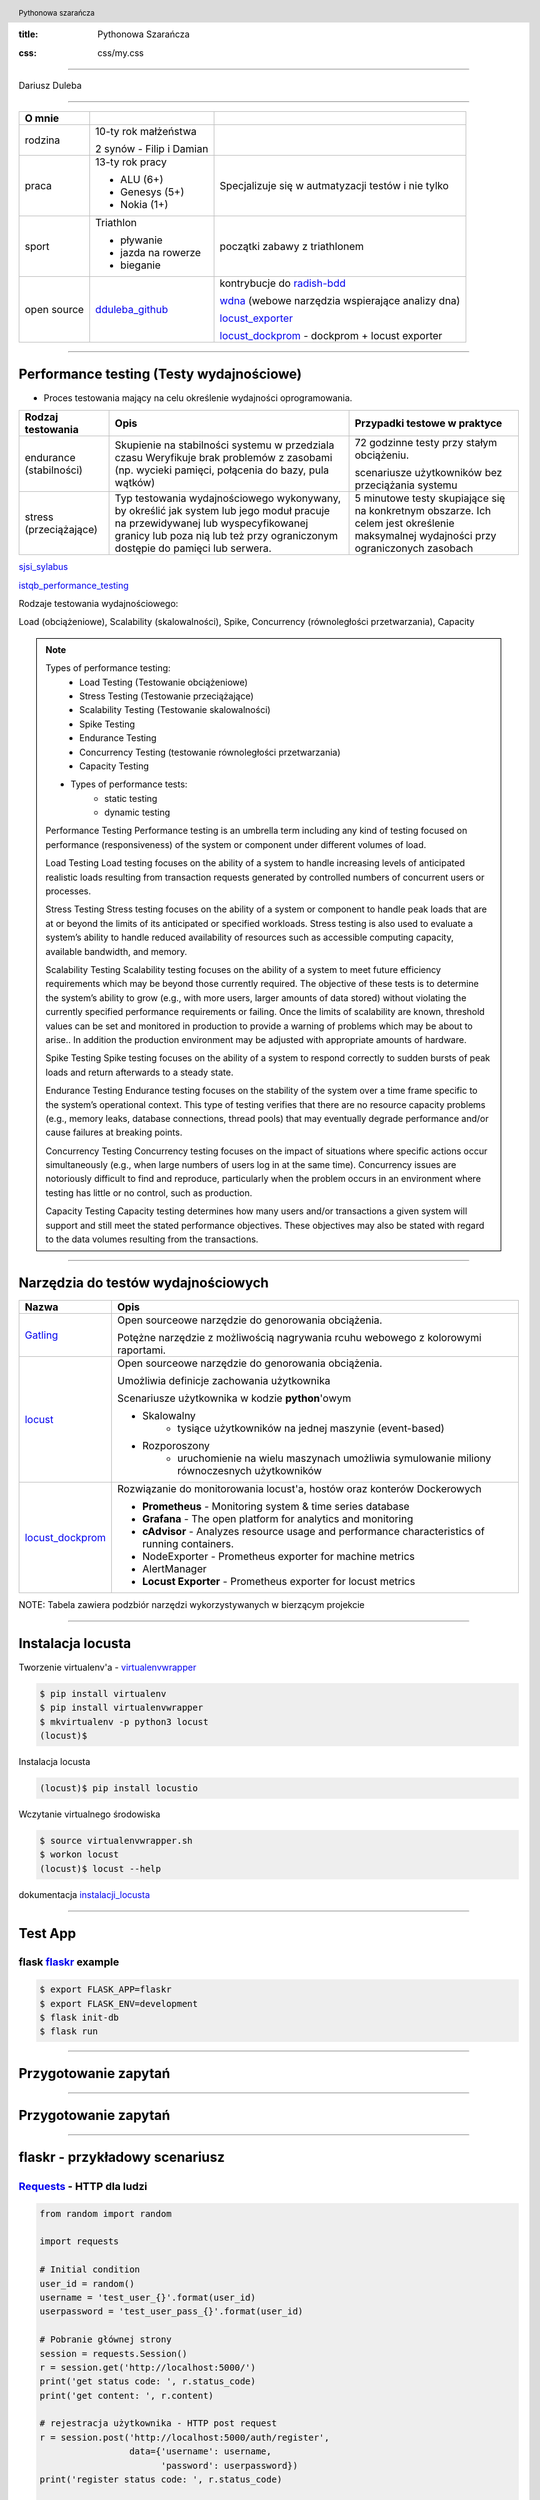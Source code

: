 :title: Pythonowa Szarańcza

.. :skip-help: true

:css: css/my.css


.. header::

    .. image:: img/logo.png
        :width: 80
        :height: 80
        :align: left

    Pythonowa szarańcza

.. footer::
    NOKIA


----

Dariusz Duleba

----

=========== ========================    ======
O mnie
=========== ========================    ======
rodzina     10-ty rok małżeństwa

            2 synów - Filip i Damian

praca       13-ty rok pracy             Specjalizuje się w autmatyzacji testów i nie tylko

            - ALU (6+)

            - Genesys (5+)

            - Nokia (1+)

sport       Triathlon                    początki zabawy z triathlonem

            - pływanie

            - jazda na rowerze

            - bieganie

open source dduleba_github_             kontrybucje do radish-bdd_

                                        wdna_ (webowe narzędzia wspierające analizy dna)

                                        locust_exporter_

                                        locust_dockprom_ - dockprom + locust exporter

=========== ========================    ======

----

Performance testing (Testy wydajnościowe)
=========================================

* Proces testowania mający na celu określenie wydajności oprogramowania.

======================= =================================================== =================================================
Rodzaj testowania       Opis                                                Przypadki testowe w praktyce
======================= =================================================== =================================================
endurance (stabilności) Skupienie na stabilności systemu w przedziala czasu 72 godzinne testy przy stałym obciążeniu.
                        Weryfikuje brak problemów z zasobami (np.
                        wycieki pamięci, połącenia do bazy, pula wątków)    scenariusze użytkowników bez przeciążania systemu


stress (przeciążające)  Typ testowania wydajnościowego wykonywany,          5 minutowe testy skupiające się na konkretnym
                        by określić jak system lub jego moduł pracuje       obszarze. Ich celem jest określenie maksymalnej
                        na przewidywanej lub wyspecyfikowanej granicy       wydajności przy ograniczonych zasobach
                        lub poza nią lub też przy ograniczonym dostępie
                        do pamięci lub serwera.

======================= =================================================== =================================================

sjsi_sylabus_

istqb_performance_testing_

Rodzaje testowania wydajnościowego:

Load (obciążeniowe), Scalability (skalowalności), Spike, Concurrency (równoległości przetwarzania), Capacity

.. note::


    Types of performance testing:
        * Load Testing (Testowanie obciążeniowe)
        * Stress Testing (Testowanie przeciążające)
        * Scalability Testing (Testowanie skalowalności)
        * Spike Testing
        * Endurance Testing
        * Concurrency Testing (testowanie równoległości przetwarzania)
        * Capacity Testing

    * Types of performance tests:
        * static testing
        * dynamic testing

    Performance Testing
    Performance testing is an umbrella term including any kind of testing focused on
    performance (responsiveness) of the system or component under different volumes of
    load.

    Load Testing
    Load testing focuses on the ability of a system to handle increasing levels of anticipated
    realistic loads resulting from transaction requests generated by controlled numbers of
    concurrent users or processes.

    Stress Testing
    Stress testing focuses on the ability of a system or component to handle peak loads
    that are at or beyond the limits of its anticipated or specified workloads. Stress
    testing is also used to evaluate a system’s ability to handle reduced availability of
    resources such as accessible computing capacity, available bandwidth, and memory.

    Scalability Testing
    Scalability testing focuses on the ability of a system to meet future efficiency
    requirements which may be beyond those currently required. The objective of these
    tests is to determine the system’s ability to grow (e.g., with more users, larger amounts
    of data stored) without violating the currently specified performance requirements or
    failing. Once the limits of scalability are known, threshold values can be set and
    monitored in production to provide a warning of problems which may be about to arise..
    In addition the production environment may be adjusted with appropriate amounts of
    hardware.

    Spike Testing
    Spike testing focuses on the ability of a system to respond correctly to sudden bursts
    of peak loads and return afterwards to a steady state.

    Endurance Testing
    Endurance testing focuses on the stability of the system over a time frame specific to
    the system’s operational context. This type of testing verifies that there are no resource
    capacity problems (e.g., memory leaks, database connections, thread pools) that may
    eventually degrade performance and/or cause failures at breaking points.

    Concurrency Testing
    Concurrency testing focuses on the impact of situations where specific actions occur
    simultaneously (e.g., when large numbers of users log in at the same time).
    Concurrency issues are notoriously difficult to find and reproduce, particularly when
    the problem occurs in an environment where testing has little or no control, such as
    production.

    Capacity Testing
    Capacity testing determines how many users and/or transactions a given system will
    support and still meet the stated performance objectives. These objectives may also
    be stated with regard to the data volumes resulting from the transactions.

----

Narzędzia do testów wydajnościowych
===================================


================    =======
Nazwa               Opis
================    =======
Gatling_            Open sourceowe narzędzie do genorowania obciążenia.

                    Potężne narzędzie z możliwością nagrywania rcuhu webowego z kolorowymi raportami.

locust_             Open sourceowe narzędzie do genorowania obciążenia.

                    Umożliwia definicje zachowania użytkownika

                    Scenariusze użytkownika w kodzie **python**'owym

                    - Skalowalny
                        - tysiące użytkowników na jednej maszynie (event-based)
                    - Rozporoszony
                        - uruchomienie na wielu maszynach umożliwia symulowanie miliony równoczesnych użytkowników


locust_dockprom_    Rozwiązanie do monitorowania locust'a, hostów oraz konterów Dockerowych

                    - **Prometheus** - Monitoring system & time series database
                    - **Grafana** - The open platform for analytics and monitoring
                    - **cAdvisor** - Analyzes resource usage and performance characteristics of running containers.
                    - NodeExporter - Prometheus exporter for machine metrics
                    - AlertManager
                    - **Locust Exporter** - Prometheus exporter for locust metrics
================    =======

NOTE: Tabela zawiera podzbiór narzędzi wykorzystywanych w bierzącym projekcie

----

Instalacja locusta
===================



.. image:: img/locust_installation.gif
    :align: left
    :width: 520px
    :height: 360px

Tworzenie virtualenv'a - virtualenvwrapper_

.. code-block:: bash

    $ pip install virtualenv
    $ pip install virtualenvwrapper
    $ mkvirtualenv -p python3 locust
    (locust)$

Instalacja locusta

.. code-block::

    (locust)$ pip install locustio

Wczytanie virtualnego środowiska

.. code-block::

    $ source virtualenvwrapper.sh
    $ workon locust
    (locust)$ locust --help

dokumentacja instalacji_locusta_

----

.. image:: img/flaskr.gif
    :align: left

Test App
========



flask flaskr_ example
---------------------

.. code-block:: sh

    $ export FLASK_APP=flaskr
    $ export FLASK_ENV=development
    $ flask init-db
    $ flask run



----

Przygotowanie zapytań
=====================

.. image:: img/flaskr_get.gif
    :align: left




----

Przygotowanie zapytań
=====================

.. image:: img/flaskr_register_user.gif
    :align: left



----

flaskr - przykładowy scenariusz
===============================

Requests_ - HTTP dla ludzi
--------------------------

.. code-block:: Python

    from random import random

    import requests

    # Initial condition
    user_id = random()
    username = 'test_user_{}'.format(user_id)
    userpassword = 'test_user_pass_{}'.format(user_id)

    # Pobranie głównej strony
    session = requests.Session()
    r = session.get('http://localhost:5000/')
    print('get status code: ', r.status_code)
    print('get content: ', r.content)

    # rejestracja użytkownika - HTTP post request
    r = session.post('http://localhost:5000/auth/register',
                     data={'username': username,
                           'password': userpassword})
    print('register status code: ', r.status_code)

    r = session.post('http://localhost:5000/auth/login',
                     data={'username': username,
                           'password': userpassword})
    print('login status code: ', r.status_code)
    print('login cookies: ', session.cookies)

    r = session.post('http://localhost:5000/create',
                     data={'title': 'post example by {}'.format(username),
                           'body': 'witam na ŁuczniczQA meetup'})
    print('post add status code: ', r.status_code)

.. code-block::

    get status code:  200
    get content:  b'<!doctype html>\n<title>Posts - Flaskr</title>\n<link rel="stylesheet" href="/stat'
    register status code:  200
    login status code:  200
    login cookies:  <RequestsCookieJar[<Cookie session=eyJ1c2VyX2lkIjo5fQ.XKUERw.lIoPgp32joW1ELnCrfcGumqaunw for localhost.local/>]>
    post add status code:  200

----

Get request
===========

skrypt
------

.. code-block:: Python

    session = requests.Session()
    r = session.get('http://localhost:5000/')
    print('get status code: ', r.status_code)
    print('get content: ', r.content[:80])

locust
------
locust_host_attribute_

locust_usng_HTTP_client_

Każda instancja TaskSet'a (HTTPLocust'a) zawiera atrybut client HttpSession. Klasa HttpSession dziedziczy z requests.Session


.. code-block:: Python

    from locust import HttpLocust, TaskSet, task

    class IndexTaskSet(TaskSet):
        @task()
        def index(self):
            self.client.get("/")


    class IndexLocust(HttpLocust):
        task_set = IndexTaskSet
        min_wait = 5000
        max_wait = 5000
        host='http://127.0.0.1:5000'


----

Post request
============

.. code-block:: Python

    from locust import HttpLocust, TaskSet, task


    class RegisterTaskSet(TaskSet):

        def on_start(self):
            self.prefix = id(self)
            self.user_id = 0
            print(self.prefix)

        @task()
        def register(self):
            self.user_id += 1
            self.client.post(
                "/auth/register",
                data={
                    'username': 'test_user_{}_{}'.format(self.prefix, self.user_id),
                    'password': 'test_password_{}_{}'.format(self.prefix, self.user_id)
                }
            )


    class IndexLocust(HttpLocust):
        task_set = RegisterTaskSet
        min_wait = 5000
        max_wait = 5000
        host = 'http://127.0.0.1:5000'


----

Task sequence
=============

.. code-block:: Python

    import time

    from locust import HttpLocust, task, TaskSequence, seq_task


    class LoggedUserSequence(TaskSequence):

        def on_start(self):
            self.prefix = id(self)
            self.user_id = 0
            print(self.prefix)
            self.user_name = 'test_user_{}_{}'.format(self.prefix, self.user_id)
            self.user_password = 'test_password_{}_{}'.format(self.prefix, self.user_id)
            self.client.post(
                "/auth/register",
                data={
                    'username': self.user_name,
                    'password': self.user_password
                }
            )

        @seq_task(1)
        def login(self):
            self.client.post(
                "/auth/login",
                data={
                    'username': self.user_name,
                    'password': self.user_password
                }
            )

        @seq_task(2)
        @task(5)
        def new(self):
            self.client.post(
                "/create",
                data={
                    'title': '{}: {} title'.format(self.user_name, self.user_id),
                    'body': "my body text"
                }
            )

    ...

----

Flaskr w docker'ze
==================

.. code-block:: Docker

    FROM ubuntu:latest
    RUN apt-get update -y
    RUN apt-get install -y python-pip python-dev build-essential

    ADD . /app
    WORKDIR /app
    RUN pip install -e .
    ENV FLASK_APP flaskr
    ENV FLASK_ENV development
    RUN flask init-db

    ENTRYPOINT ["flask"]
    CMD ["run","--host","0.0.0.0"]

.. code-block:: bash

    $ docker build --tag flaskr .
    $ docker run --name flaskr -p 5001:5000 flaskr

----

Monitorowanie applikacji
========================

dockprom_

* A monitoring solution for Docker hosts and containers

.. code-block:: bash

    $ git clone https://github.com/stefanprodan/dockprom
    $ cd dockprom
    $ ADMIN_USER=admin ADMIN_PASSWORD=admin docker-compose up -d


----

Monitorowanie locust'a
======================

locust_exporter_ dla prometheus_'a

lub locust_dockprom_

.. image:: img/locust.png
    :width: 950
    :height: 450




----

Locust w docker'ze
==================

locust_docker_

----

Definicja własnego klient'a
===========================

https://docs.locust.io/en/stable/testing-other-systems.html

----

.. _hovercraft: https://hovercraft.readthedocs.io/en/latest/presentations.html
.. _virtualenvwrapper: https://virtualenvwrapper.readthedocs.io/en/latest/
.. _instalacji_locusta: https://docs.locust.io/en/latest/installation.html
.. _locust: https://locust.io/
.. _locustfile: https://docs.locust.io/en/stable/writing-a-locustfile.html
.. _locust_local_url: http://localhost:8089/
.. _locust_host_attribute: https://docs.locust.io/en/stable/writing-a-locustfile.html#the-host-attribute
.. _locust_usng_HTTP_client: https://docs.locust.io/en/stable/writing-a-locustfile.html#using-the-http-client
.. _flaskr: http://flask.pocoo.org/docs/1.0/tutorial/
.. _Requests: http://docs.python-requests.org/en/master/user/quickstart/
.. _dockprom: https://github.com/stefanprodan/dockprom
.. _locust_docker: https://docs.locust.io/en/latest/running-locust-docker.html
.. _locust_exporter: https://github.com/dduleba/locust_exporter
.. _locust_dockprom: https://github.com/dduleba/locust-dockprom
.. _prometheus: https://prometheus.io/
.. _sjsi_sylabus: https://sjsi.org/download/3319/
.. _istqb_performance_testing: https://www.istqb.org/documents/ISTQB%20CTFL-PT%20Syllabus%202018%20GA.pdf
.. _Gatling: https://gatling.io/
.. _dduleba_github: https://github.com/dduleba
.. _wdna: https://github.com/dduleba/wdna
.. _radish-bdd: https://github.com/radish-bdd/radish
